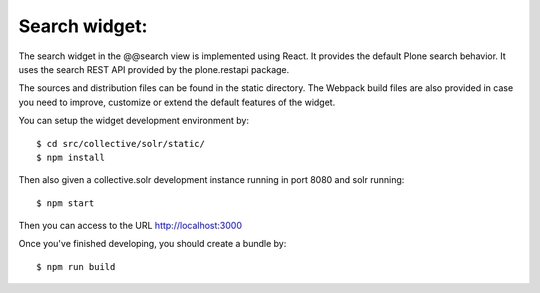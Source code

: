Search widget:
--------------

The search widget in the @@search view is implemented using React. It provides
the default Plone search behavior. It uses the search REST API provided by
the plone.restapi package.

The sources and distribution files can be found in the static directory. The
Webpack build files are also provided in case you need to improve, customize or
extend the default features of the widget.

You can setup the widget development environment by::

  $ cd src/collective/solr/static/
  $ npm install

Then also given a collective.solr development instance running in port 8080 and
solr running::

  $ npm start

Then you can access to the URL http://localhost:3000

Once you've finished developing, you should create a bundle by::

  $ npm run build
